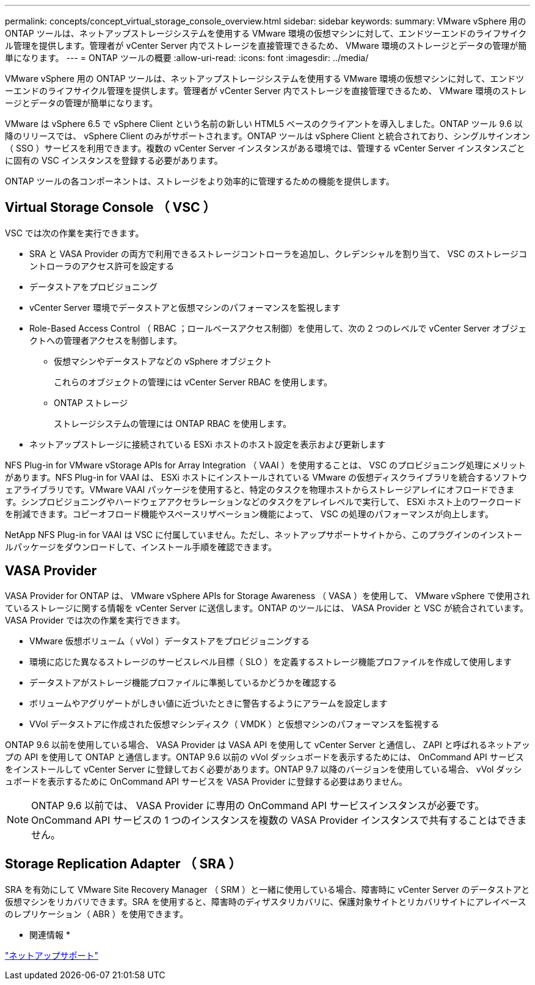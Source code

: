 ---
permalink: concepts/concept_virtual_storage_console_overview.html 
sidebar: sidebar 
keywords:  
summary: VMware vSphere 用の ONTAP ツールは、ネットアップストレージシステムを使用する VMware 環境の仮想マシンに対して、エンドツーエンドのライフサイクル管理を提供します。管理者が vCenter Server 内でストレージを直接管理できるため、 VMware 環境のストレージとデータの管理が簡単になります。 
---
= ONTAP ツールの概要
:allow-uri-read: 
:icons: font
:imagesdir: ../media/


[role="lead"]
VMware vSphere 用の ONTAP ツールは、ネットアップストレージシステムを使用する VMware 環境の仮想マシンに対して、エンドツーエンドのライフサイクル管理を提供します。管理者が vCenter Server 内でストレージを直接管理できるため、 VMware 環境のストレージとデータの管理が簡単になります。

VMware は vSphere 6.5 で vSphere Client という名前の新しい HTML5 ベースのクライアントを導入しました。ONTAP ツール 9.6 以降のリリースでは、 vSphere Client のみがサポートされます。ONTAP ツールは vSphere Client と統合されており、シングルサインオン（ SSO ）サービスを利用できます。複数の vCenter Server インスタンスがある環境では、管理する vCenter Server インスタンスごとに固有の VSC インスタンスを登録する必要があります。

ONTAP ツールの各コンポーネントは、ストレージをより効率的に管理するための機能を提供します。



== Virtual Storage Console （ VSC ）

VSC では次の作業を実行できます。

* SRA と VASA Provider の両方で利用できるストレージコントローラを追加し、クレデンシャルを割り当て、 VSC のストレージコントローラのアクセス許可を設定する
* データストアをプロビジョニング
* vCenter Server 環境でデータストアと仮想マシンのパフォーマンスを監視します
* Role-Based Access Control （ RBAC ；ロールベースアクセス制御）を使用して、次の 2 つのレベルで vCenter Server オブジェクトへの管理者アクセスを制御します。
+
** 仮想マシンやデータストアなどの vSphere オブジェクト
+
これらのオブジェクトの管理には vCenter Server RBAC を使用します。

** ONTAP ストレージ
+
ストレージシステムの管理には ONTAP RBAC を使用します。



* ネットアップストレージに接続されている ESXi ホストのホスト設定を表示および更新します


NFS Plug-in for VMware vStorage APIs for Array Integration （ VAAI ）を使用することは、 VSC のプロビジョニング処理にメリットがあります。NFS Plug-in for VAAI は、 ESXi ホストにインストールされている VMware の仮想ディスクライブラリを統合するソフトウェアライブラリです。VMware VAAI パッケージを使用すると、特定のタスクを物理ホストからストレージアレイにオフロードできます。シンプロビジョニングやハードウェアアクセラレーションなどのタスクをアレイレベルで実行して、 ESXi ホスト上のワークロードを削減できます。コピーオフロード機能やスペースリザベーション機能によって、 VSC の処理のパフォーマンスが向上します。

NetApp NFS Plug-in for VAAI は VSC に付属していません。ただし、ネットアップサポートサイトから、このプラグインのインストールパッケージをダウンロードして、インストール手順を確認できます。



== VASA Provider

VASA Provider for ONTAP は、 VMware vSphere APIs for Storage Awareness （ VASA ）を使用して、 VMware vSphere で使用されているストレージに関する情報を vCenter Server に送信します。ONTAP のツールには、 VASA Provider と VSC が統合されています。VASA Provider では次の作業を実行できます。

* VMware 仮想ボリューム（ vVol ）データストアをプロビジョニングする
* 環境に応じた異なるストレージのサービスレベル目標（ SLO ）を定義するストレージ機能プロファイルを作成して使用します
* データストアがストレージ機能プロファイルに準拠しているかどうかを確認する
* ボリュームやアグリゲートがしきい値に近づいたときに警告するようにアラームを設定します
* VVol データストアに作成された仮想マシンディスク（ VMDK ）と仮想マシンのパフォーマンスを監視する


ONTAP 9.6 以前を使用している場合、 VASA Provider は VASA API を使用して vCenter Server と通信し、 ZAPI と呼ばれるネットアップの API を使用して ONTAP と通信します。ONTAP 9.6 以前の vVol ダッシュボードを表示するためには、 OnCommand API サービスをインストールして vCenter Server に登録しておく必要があります。ONTAP 9.7 以降のバージョンを使用している場合、 vVol ダッシュボードを表示するために OnCommand API サービスを VASA Provider に登録する必要はありません。


NOTE: ONTAP 9.6 以前では、 VASA Provider に専用の OnCommand API サービスインスタンスが必要です。OnCommand API サービスの 1 つのインスタンスを複数の VASA Provider インスタンスで共有することはできません。



== Storage Replication Adapter （ SRA ）

SRA を有効にして VMware Site Recovery Manager （ SRM ）と一緒に使用している場合、障害時に vCenter Server のデータストアと仮想マシンをリカバリできます。SRA を使用すると、障害時のディザスタリカバリに、保護対象サイトとリカバリサイトにアレイベースのレプリケーション（ ABR ）を使用できます。

* 関連情報 *

https://mysupport.netapp.com/site/global/dashboard["ネットアップサポート"]
